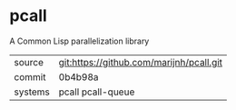 * pcall

A Common Lisp parallelization library

|---------+------------------------------------------|
| source  | git:https://github.com/marijnh/pcall.git |
| commit  | 0b4b98a                                  |
| systems | pcall pcall-queue                        |
|---------+------------------------------------------|
